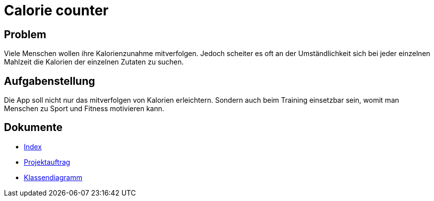 = Calorie counter

== Problem
Viele Menschen wollen ihre Kalorienzunahme mitverfolgen. Jedoch scheiter es oft an der Umständlichkeit sich bei jeder einzelnen Mahlzeit die Kalorien der einzelnen Zutaten zu suchen.

== Aufgabenstellung
Die App soll nicht nur das mitverfolgen von Kalorien erleichtern. Sondern auch beim Training einsetzbar sein, womit man Menschen zu Sport und Fitness motivieren kann.

== Dokumente
* https://2223-3bhif-syp.github.io/02-projekte-CalorieCounter/[Index]
* https://2223-3bhif-syp.github.io/02-projekte-CalorieCounter/Projektauftrag[Projektauftrag]
* https://2223-3bhif-syp.github.io/02-projekte-CalorieCounter/Klassendiagramm[Klassendiagramm]
